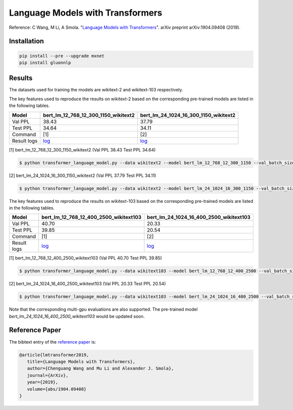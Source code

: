 Language Models with Transformers
-----------------------------------

Reference: C Wang, M Li, A Smola. "`Language Models with Transformers <https://arxiv.org/abs/1904.09408>`_". arXiv preprint arXiv:1904.09408 (2019).

Installation
~~~~~~~~~~~~~~~~

.. code::

    pip install --pre --upgrade mxnet
    pip install gluonnlp

Results
~~~~~~~~~~~~~~~~

The datasets used for training the models are wikitext-2 and wikitext-103 respectively.

The key features used to reproduce the results on wikitext-2 based on the corresponding pre-trained models are listed in the following tables.

.. editing URL for the following table: https://bit.ly/2GAWwkD

+-------------+----------------------------------------------------------------------------------------------------------------------------------------+-----------------------------------------------------------------------------------------------------------------------------------------+
| Model       | bert_lm_12_768_12_300_1150_wikitext2                                                                                                   | bert_lm_24_1024_16_300_1150_wikitext2                                                                                                   |
+=============+========================================================================================================================================+=========================================================================================================================================+
| Val PPL     | 38.43                                                                                                                                  | 37.79                                                                                                                                   |
+-------------+----------------------------------------------------------------------------------------------------------------------------------------+-----------------------------------------------------------------------------------------------------------------------------------------+
| Test PPL    | 34.64                                                                                                                                  | 34.11                                                                                                                                   |
+-------------+----------------------------------------------------------------------------------------------------------------------------------------+-----------------------------------------------------------------------------------------------------------------------------------------+
| Command     | [1]                                                                                                                                    | [2]                                                                                                                                     |
+-------------+----------------------------------------------------------------------------------------------------------------------------------------+-----------------------------------------------------------------------------------------------------------------------------------------+
| Result logs | `log <https://github.com/dmlc/web-data/tree/master/gluonnlp/logs/language_model/bert_lm_12_768_12_300_1150_wikitext2.log>`__           | `log <https://github.com/dmlc/web-data/tree/master/gluonnlp/logs/language_model/bert_lm_24_1024_16_300_1150_wikitext2.log>`__           |
+-------------+----------------------------------------------------------------------------------------------------------------------------------------+-----------------------------------------------------------------------------------------------------------------------------------------+

[1] bert_lm_12_768_12_300_1150_wikitext2 (Val PPL 38.43 Test PPL 34.64)

.. code-block:: console

   $ python transformer_language_model.py --data wikitext2 --model bert_lm_12_768_12_300_1150 --val_batch_size 8 --test_batch_size 8 --bptt 128 --seed 1882 --batch_size 16 --gpus 0

[2] bert_lm_24_1024_16_300_1150_wikitext2 (Val PPL 37.79 Test PPL 34.11)

.. code-block:: console

   $ python transformer_language_model.py --data wikitext2 --model bert_lm_24_1024_16_300_1150 --val_batch_size 8 --test_batch_size 8 --bptt 128 --seed 1882 --batch_size 16 --gpus 0

The key features used to reproduce the results on wikitext-103 based on the corresponding pre-trained models are listed in the following tables.

.. editing URL for the following table: https://bit.ly/2Du8061

+-------------+------------------------------------------------------------------------------------------------------------------------------------------+-------------------------------------------------------------------------------------------------------------------------------------------+
| Model       | bert_lm_12_768_12_400_2500_wikitext103                                                                                                   | bert_lm_24_1024_16_400_2500_wikitext103                                                                                                   |
+=============+==========================================================================================================================================+===========================================================================================================================================+
| Val PPL     | 40.70                                                                                                                                    | 20.33                                                                                                                                     |
+-------------+------------------------------------------------------------------------------------------------------------------------------------------+-------------------------------------------------------------------------------------------------------------------------------------------+
| Test PPL    | 39.85                                                                                                                                    | 20.54                                                                                                                                     |
+-------------+------------------------------------------------------------------------------------------------------------------------------------------+-------------------------------------------------------------------------------------------------------------------------------------------+
| Command     | [1]                                                                                                                                      | [2]                                                                                                                                       |
+-------------+------------------------------------------------------------------------------------------------------------------------------------------+-------------------------------------------------------------------------------------------------------------------------------------------+
| Result logs | `log <https://github.com/dmlc/web-data/tree/master/gluonnlp/logs/language_model/bert_lm_12_768_12_400_2500_wikitext103.log>`__           | `log <https://github.com/dmlc/web-data/tree/master/gluonnlp/logs/language_model/bert_lm_24_1024_16_400_2500_wikitext103.log>`__           |
+-------------+------------------------------------------------------------------------------------------------------------------------------------------+-------------------------------------------------------------------------------------------------------------------------------------------+

[1] bert_lm_12_768_12_400_2500_wikitext103 (Val PPL 40.70  Test PPL 39.85)

.. code-block:: console

   $ python transformer_language_model.py --data wikitext103 --model bert_lm_12_768_12_400_2500 --val_batch_size 8 --test_batch_size 8 --bptt 64 --seed 1111 --batch_size 20 --gpus 0

[2] bert_lm_24_1024_16_400_2500_wikitext103 (Val PPL 20.33 Test PPL 20.54)

.. code-block:: console

   $ python transformer_language_model.py --data wikitext103 --model bert_lm_24_1024_16_400_2500 --val_batch_size 8 --test_batch_size 8 --bptt 64 --seed 1111 --batch_size 12 --gpus 0

Note that the corresponding multi-gpu evaluations are also supported. The pre-trained model `bert_lm_24_1024_16_400_2500_wikitext103` would be updated soon.

Reference Paper
~~~~~~~~~~~~~~~~

The bibtext entry of the `reference paper <https://arxiv.org/abs/1904.09408>`_ is:

.. code::

   @article{lmtransformer2019,
      title={Language Models with Transformers},
      author={Chenguang Wang and Mu Li and Alexander J. Smola},
      journal={ArXiv},
      year={2019},
      volume={abs/1904.09408}
   }


